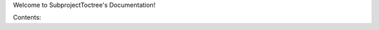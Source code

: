 Welcome to SubprojectToctree's Documentation!

Contents:

.. subprojecttoctree::
    foo
    bar
    SubprojectTitle <subproject: subprojecttoctree-example-subproject>
